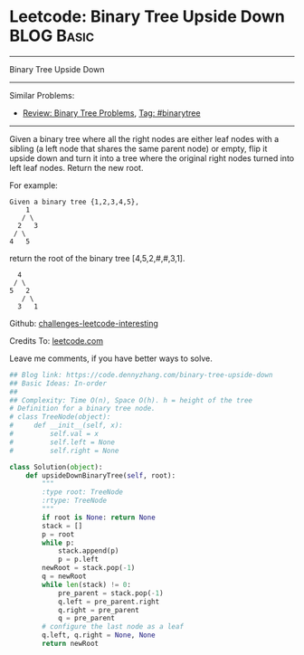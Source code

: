 * Leetcode: Binary Tree Upside Down                                              :BLOG:Basic:
#+STARTUP: showeverything
#+OPTIONS: toc:nil \n:t ^:nil creator:nil d:nil
:PROPERTIES:
:type:     binarytree
:END:
---------------------------------------------------------------------
Binary Tree Upside Down
---------------------------------------------------------------------
Similar Problems:
- [[https://code.dennyzhang.com/review-binarytree][Review: Binary Tree Problems]], [[https://code.dennyzhang.com/tag/binarytree][Tag: #binarytree]]
---------------------------------------------------------------------
Given a binary tree where all the right nodes are either leaf nodes with a sibling (a left node that shares the same parent node) or empty, flip it upside down and turn it into a tree where the original right nodes turned into left leaf nodes. Return the new root.

For example:
#+BEGIN_EXAMPLE
Given a binary tree {1,2,3,4,5},
    1
   / \
  2   3
 / \
4   5
#+END_EXAMPLE

return the root of the binary tree [4,5,2,#,#,3,1].
#+BEGIN_EXAMPLE
   4
  / \
 5   2
    / \
   3   1  
#+END_EXAMPLE

Github: [[url-external:https://github.com/DennyZhang/challenges-leetcode-interesting/tree/master/binary-tree-upside-down][challenges-leetcode-interesting]]

Credits To: [[url-external:https://leetcode.com/problems/binary-tree-upside-down/description/][leetcode.com]]

Leave me comments, if you have better ways to solve.

#+BEGIN_SRC python
## Blog link: https://code.dennyzhang.com/binary-tree-upside-down
## Basic Ideas: In-order
##
## Complexity: Time O(n), Space O(h). h = height of the tree
# Definition for a binary tree node.
# class TreeNode(object):
#     def __init__(self, x):
#         self.val = x
#         self.left = None
#         self.right = None

class Solution(object):
    def upsideDownBinaryTree(self, root):
        """
        :type root: TreeNode
        :rtype: TreeNode
        """
        if root is None: return None
        stack = []
        p = root
        while p:
            stack.append(p)
            p = p.left
        newRoot = stack.pop(-1)
        q = newRoot
        while len(stack) != 0:
            pre_parent = stack.pop(-1)
            q.left = pre_parent.right
            q.right = pre_parent
            q = pre_parent
        # configure the last node as a leaf
        q.left, q.right = None, None
        return newRoot
#+END_SRC

